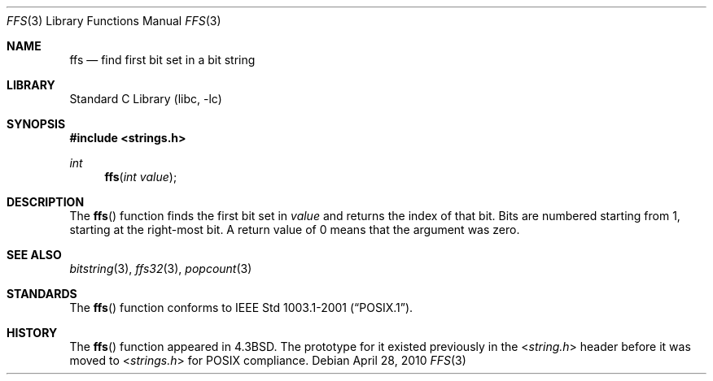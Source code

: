 .\" Copyright (c) 1990, 1991, 1993
.\"	The Regents of the University of California.  All rights reserved.
.\"
.\" This code is derived from software contributed to Berkeley by
.\" Chris Torek.
.\" Redistribution and use in source and binary forms, with or without
.\" modification, are permitted provided that the following conditions
.\" are met:
.\" 1. Redistributions of source code must retain the above copyright
.\"    notice, this list of conditions and the following disclaimer.
.\" 2. Redistributions in binary form must reproduce the above copyright
.\"    notice, this list of conditions and the following disclaimer in the
.\"    documentation and/or other materials provided with the distribution.
.\" 3. Neither the name of the University nor the names of its contributors
.\"    may be used to endorse or promote products derived from this software
.\"    without specific prior written permission.
.\"
.\" THIS SOFTWARE IS PROVIDED BY THE REGENTS AND CONTRIBUTORS ``AS IS'' AND
.\" ANY EXPRESS OR IMPLIED WARRANTIES, INCLUDING, BUT NOT LIMITED TO, THE
.\" IMPLIED WARRANTIES OF MERCHANTABILITY AND FITNESS FOR A PARTICULAR PURPOSE
.\" ARE DISCLAIMED.  IN NO EVENT SHALL THE REGENTS OR CONTRIBUTORS BE LIABLE
.\" FOR ANY DIRECT, INDIRECT, INCIDENTAL, SPECIAL, EXEMPLARY, OR CONSEQUENTIAL
.\" DAMAGES (INCLUDING, BUT NOT LIMITED TO, PROCUREMENT OF SUBSTITUTE GOODS
.\" OR SERVICES; LOSS OF USE, DATA, OR PROFITS; OR BUSINESS INTERRUPTION)
.\" HOWEVER CAUSED AND ON ANY THEORY OF LIABILITY, WHETHER IN CONTRACT, STRICT
.\" LIABILITY, OR TORT (INCLUDING NEGLIGENCE OR OTHERWISE) ARISING IN ANY WAY
.\" OUT OF THE USE OF THIS SOFTWARE, EVEN IF ADVISED OF THE POSSIBILITY OF
.\" SUCH DAMAGE.
.\"
.\"     from: @(#)ffs.3	8.2 (Berkeley) 4/19/94
.\"	$NetBSD: ffs.3,v 1.12 2010/04/28 07:44:04 jruoho Exp $
.\"
.Dd April 28, 2010
.Dt FFS 3
.Os
.Sh NAME
.Nm ffs
.Nd find first bit set in a bit string
.Sh LIBRARY
.Lb libc
.Sh SYNOPSIS
.In strings.h
.Ft int
.Fn ffs "int value"
.Sh DESCRIPTION
The
.Fn ffs
function finds the first bit set in
.Fa value
and returns the index of that bit.
Bits are numbered starting from 1, starting at the right-most
bit.
A return value of 0 means that the argument was zero.
.Sh SEE ALSO
.Xr bitstring 3 ,
.Xr ffs32 3 ,
.Xr popcount 3
.Sh STANDARDS
The
.Fn ffs
function conforms to
.St -p1003.1-2001 .
.Sh HISTORY
The
.Fn ffs
function appeared in
.Bx 4.3 .
The prototype for it existed previously in the
.In string.h
header before it was moved to
.In strings.h
for
.Tn POSIX
compliance.
